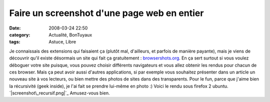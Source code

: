 Faire un screenshot d'une page web en entier
############################################
:date: 2008-03-24 22:50
:category: Actualité, BonTuyaux
:tags: Astuce, Libre

Je connaissais des extensions qui faisaient ça (plutôt mal,
d'ailleurs, et parfois de manière payante), mais je viens de
découvrir qu'il existe désormais un site qui fait ça gratuitement :
`browsershots.org`_. En ça sert surtout si vous voulez déboguer
votre site puisque, vous pouvez choisir différents navigateurs et
vous allez obtenir les rendus pour chacun de ces browser. Mais ça
peut avoir aussi d'autres applications, si par exemple vous
souhaitez présenter dans un article un nouveau site à vos lecteurs,
ou bien mettre des photos de sites dans des transparents. Pour le
fun, parce que j'aime bien la récursivité (geek inside), je l'ai
fait se prendre lui-même en photo :) Voici le rendu sous firefox 2
ubuntu. `|screenshot\_recursif.png|`_ Amusez-vous bien.

.. _browsershots.org: http://browsershots.org/
.. _|image1|: http://chm.duquesne.free.fr/blog/wp-content/screenshot_recursif.png
.. |screenshot\_recursif.png| image:: http://chm.duquesne.free.fr/blog/wp-content/screenshot_recursif.thumbnail.png
.. |image1| image:: http://chm.duquesne.free.fr/blog/wp-content/screenshot_recursif.thumbnail.png
